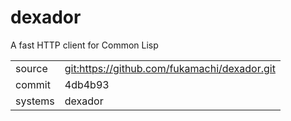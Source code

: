 * dexador

A fast HTTP client for Common Lisp

|---------+----------------------------------------------|
| source  | git:https://github.com/fukamachi/dexador.git |
| commit  | 4db4b93                                      |
| systems | dexador                                      |
|---------+----------------------------------------------|
